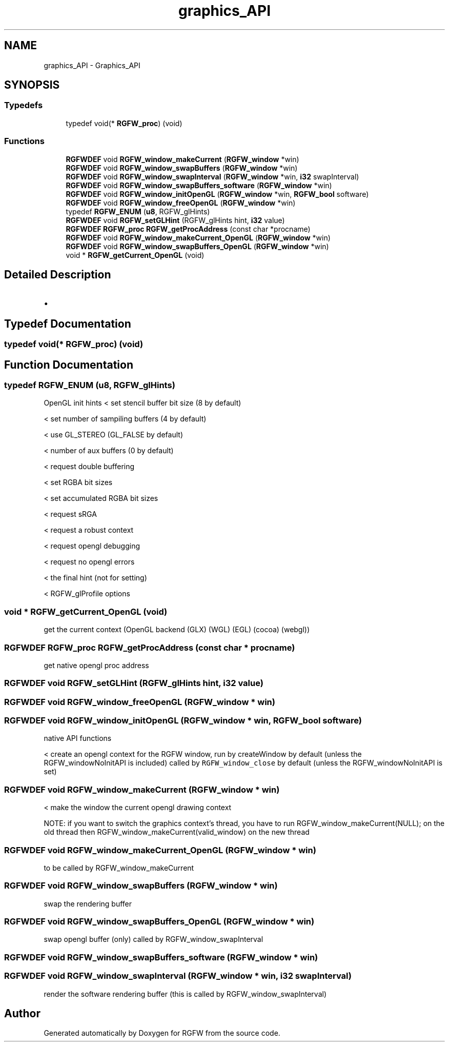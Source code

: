 .TH "graphics_API" 3 "Wed Apr 30 2025" "RGFW" \" -*- nroff -*-
.ad l
.nh
.SH NAME
graphics_API \- Graphics_API
.SH SYNOPSIS
.br
.PP
.SS "Typedefs"

.in +1c
.ti -1c
.RI "typedef void(* \fBRGFW_proc\fP) (void)"
.br
.in -1c
.SS "Functions"

.in +1c
.ti -1c
.RI "\fBRGFWDEF\fP void \fBRGFW_window_makeCurrent\fP (\fBRGFW_window\fP *win)"
.br
.ti -1c
.RI "\fBRGFWDEF\fP void \fBRGFW_window_swapBuffers\fP (\fBRGFW_window\fP *win)"
.br
.ti -1c
.RI "\fBRGFWDEF\fP void \fBRGFW_window_swapInterval\fP (\fBRGFW_window\fP *win, \fBi32\fP swapInterval)"
.br
.ti -1c
.RI "\fBRGFWDEF\fP void \fBRGFW_window_swapBuffers_software\fP (\fBRGFW_window\fP *win)"
.br
.ti -1c
.RI "\fBRGFWDEF\fP void \fBRGFW_window_initOpenGL\fP (\fBRGFW_window\fP *win, \fBRGFW_bool\fP software)"
.br
.ti -1c
.RI "\fBRGFWDEF\fP void \fBRGFW_window_freeOpenGL\fP (\fBRGFW_window\fP *win)"
.br
.ti -1c
.RI "typedef \fBRGFW_ENUM\fP (\fBu8\fP, RGFW_glHints)"
.br
.ti -1c
.RI "\fBRGFWDEF\fP void \fBRGFW_setGLHint\fP (RGFW_glHints hint, \fBi32\fP value)"
.br
.ti -1c
.RI "\fBRGFWDEF\fP \fBRGFW_proc\fP \fBRGFW_getProcAddress\fP (const char *procname)"
.br
.ti -1c
.RI "\fBRGFWDEF\fP void \fBRGFW_window_makeCurrent_OpenGL\fP (\fBRGFW_window\fP *win)"
.br
.ti -1c
.RI "\fBRGFWDEF\fP void \fBRGFW_window_swapBuffers_OpenGL\fP (\fBRGFW_window\fP *win)"
.br
.ti -1c
.RI "void * \fBRGFW_getCurrent_OpenGL\fP (void)"
.br
.in -1c
.SH "Detailed Description"
.PP 

.IP "\(bu" 2

.PP

.SH "Typedef Documentation"
.PP 
.SS "typedef void(* RGFW_proc) (void)"

.SH "Function Documentation"
.PP 
.SS "typedef RGFW_ENUM (\fBu8\fP, RGFW_glHints)"
OpenGL init hints < set stencil buffer bit size (8 by default)
.PP
< set number of sampiling buffers (4 by default)
.PP
< use GL_STEREO (GL_FALSE by default)
.PP
< number of aux buffers (0 by default)
.PP
< request double buffering
.PP
< set RGBA bit sizes
.PP
< set accumulated RGBA bit sizes
.PP
< request sRGA
.PP
< request a robust context
.PP
< request opengl debugging
.PP
< request no opengl errors
.PP
< the final hint (not for setting)
.PP
< RGFW_glProfile options
.SS "void * RGFW_getCurrent_OpenGL (void)"
get the current context (OpenGL backend (GLX) (WGL) (EGL) (cocoa) (webgl)) 
.SS "\fBRGFWDEF\fP \fBRGFW_proc\fP RGFW_getProcAddress (const char * procname)"
get native opengl proc address 
.SS "\fBRGFWDEF\fP void RGFW_setGLHint (RGFW_glHints hint, \fBi32\fP value)"

.SS "\fBRGFWDEF\fP void RGFW_window_freeOpenGL (\fBRGFW_window\fP * win)"

.SS "\fBRGFWDEF\fP void RGFW_window_initOpenGL (\fBRGFW_window\fP * win, \fBRGFW_bool\fP software)"
native API functions
.PP
< create an opengl context for the RGFW window, run by createWindow by default (unless the RGFW_windowNoInitAPI is included) called by \fCRGFW_window_close\fP by default (unless the RGFW_windowNoInitAPI is set) 
.SS "\fBRGFWDEF\fP void RGFW_window_makeCurrent (\fBRGFW_window\fP * win)"
< make the window the current opengl drawing context
.PP
NOTE: if you want to switch the graphics context's thread, you have to run RGFW_window_makeCurrent(NULL); on the old thread then RGFW_window_makeCurrent(valid_window) on the new thread 
.SS "\fBRGFWDEF\fP void RGFW_window_makeCurrent_OpenGL (\fBRGFW_window\fP * win)"
to be called by RGFW_window_makeCurrent 
.SS "\fBRGFWDEF\fP void RGFW_window_swapBuffers (\fBRGFW_window\fP * win)"
swap the rendering buffer 
.SS "\fBRGFWDEF\fP void RGFW_window_swapBuffers_OpenGL (\fBRGFW_window\fP * win)"
swap opengl buffer (only) called by RGFW_window_swapInterval 
.br
 
.SS "\fBRGFWDEF\fP void RGFW_window_swapBuffers_software (\fBRGFW_window\fP * win)"

.SS "\fBRGFWDEF\fP void RGFW_window_swapInterval (\fBRGFW_window\fP * win, \fBi32\fP swapInterval)"
render the software rendering buffer (this is called by RGFW_window_swapInterval) 
.br
 
.SH "Author"
.PP 
Generated automatically by Doxygen for RGFW from the source code\&.
